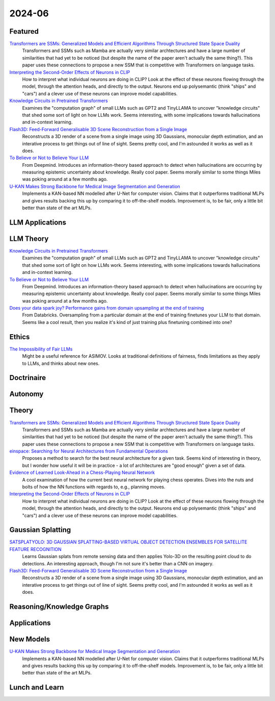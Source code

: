 2024-06
=======

Featured
--------
`Transformers are SSMs: Generalized Models and Efficient Algorithms Through Structured State Space Duality <https://arxiv.org/pdf/2405.21060>`_
    Transformers and SSMs such as Mamba are actually very similar archtectures and have a large number of similarities that had yet to be noticed (but despite the name of the paper aren't actually the same thing?).  This paper uses these connections to propose a new SSM that is competitive with Transformers on language tasks. 

`Interpreting the Second-Order Effects of Neurons in CLIP <https://arxiv.org/pdf/2406.04341>`_
    How to interpret what individual neurons are doing in CLIP?  Look at the effect of these neurons flowing through the model, through the attention heads, and directly to the output.  Neurons end up polysemantic (think "ships" and "cars") and a clever use of these neurons can improve model capabilities.

`Knowledge Circuits in Pretrained Transformers <https://arxiv.org/pdf/2405.17969>`_
    Examines the "computation graph" of small LLMs such as GPT2 and TinyLLAMA to uncover "knowledge circuits" that shed some sort of light on how LLMs work.  Seems interesting, with some implications towards hallucinations and in-context learning.

`Flash3D: Feed-Forward Generalisable 3D Scene Reconstruction from a Single Image <https://arxiv.org/pdf/2406.04343>`_
    Reconstructs a 3D render of a scene from a single image using 3D Gaussians, monocular depth estimation, and an interative process to get things out of line of sight.  Seems pretty cool, and I'm astounded it works as well as it does.

`To Believe or Not to Believe Your LLM <https://arxiv.org/pdf/2406.02543>`_
    From Deepmind.  Introduces an information-theory based approach to detect when hallucinations are occurring by measuring epistemic uncertainty about knowledge.  Really cool paper.  Seems morally similar to some things Miles was poking around at a few months ago.

`U-KAN Makes Strong Backbone for Medical Image Segmentation and Generation <https://arxiv.org/pdf/2406.02918>`_
    Implements a KAN-based NN modelled after U-Net for computer vision.  Claims that it outperforms traditional MLPs and gives results backing this up by comparing it to off-the-shelf models.  Improvement is, to be fair, only a little bit better than state of the art MLPs.

LLM Applications
----


LLM Theory
----------
`Knowledge Circuits in Pretrained Transformers <https://arxiv.org/pdf/2405.17969>`_
    Examines the "computation graph" of small LLMs such as GPT2 and TinyLLAMA to uncover "knowledge circuits" that shed some sort of light on how LLMs work.  Seems interesting, with some implications towards hallucinations and in-context learning.

`To Believe or Not to Believe Your LLM <https://arxiv.org/pdf/2406.02543>`_
    From Deepmind.  Introduces an information-theory based approach to detect when hallucinations are occurring by measuring epistemic uncertainty about knowledge.  Really cool paper. Seems morally similar to some things Miles was poking around at a few months ago.

`Does your data spark joy? Performance gains from domain upsampling at the end of training <https://arxiv.org/pdf/2406.03476>`_
    From Databricks.  Oversampling from a particular domain at the end of training finetunes your LLM to that domain.  Seems like a cool result, then you realize it's kind of just training plus finetuning combined into one?

Ethics
------
`The Impossibility of Fair LLMs <https://arxiv.org/pdf/2406.03198>`_
    Might be a useful reference for ASIMOV.  Looks at traditional definitions of fairness, finds limitations as they apply to LLMs, and thinks about new ones.

Doctrinaire
-----------


Autonomy
--------


Theory
------
`Transformers are SSMs: Generalized Models and Efficient Algorithms Through Structured State Space Duality <https://arxiv.org/pdf/2405.21060>`_
    Transformers and SSMs such as Mamba are actually very similar archtectures and have a large number of similarities that had yet to be noticed (but despite the name of the paper aren't actually the same thing?).  This paper uses these connections to propose a new SSM that is competitive with Transformers on language tasks. 

`einspace: Searching for Neural Architectures from Fundamental Operations <https://arxiv.org/pdf/2405.20838>`_
    Proposes a method to search for the best neural architecture for a given task.  Seems kind of interesting in theory, but I wonder how useful it will be in practice - a lot of architectures are "good enough" given a set of data.

`Evidence of Learned Look-Ahead in a Chess-Playing Neural Network <https://arxiv.org/pdf/2406.00877>`_
    A cool examination of how the current best neural network for playing chess operates.  Dives into the nuts and bolts of how the NN functions with regards to, e.g., planning moves.

`Interpreting the Second-Order Effects of Neurons in CLIP <https://arxiv.org/pdf/2406.04341>`_
    How to interpret what individual neurons are doing in CLIP?  Look at the effect of these neurons flowing through the model, through the attention heads, and directly to the output.  Neurons end up polysemantic (think "ships" and "cars") and a clever use of these neurons can improve model capabilities.

Gaussian Splatting
------------------
`SATSPLATYOLO: 3D GAUSSIAN SPLATTING-BASED VIRTUAL OBJECT DETECTION ENSEMBLES FOR SATELLITE FEATURE RECOGNITION <https://arxiv.org/pdf/2406.02533>`_
    Learns Gaussian splats from remote sensing data and then applies Yolo-3D on the resulting point cloud to do detections.  An interesting approach, though I'm not sure it's better than a CNN on imagery.

`Flash3D: Feed-Forward Generalisable 3D Scene Reconstruction from a Single Image <https://arxiv.org/pdf/2406.04343>`_
    Reconstructs a 3D render of a scene from a single image using 3D Gaussians, monocular depth estimation, and an interative process to get things out of line of sight.  Seems pretty cool, and I'm astounded it works as well as it does.
    
Reasoning/Knowledge Graphs
--------------------------


Applications
------------


New Models
----------
`U-KAN Makes Strong Backbone for Medical Image Segmentation and Generation <https://arxiv.org/pdf/2406.02918>`_
    Implements a KAN-based NN modelled after U-Net for computer vision.  Claims that it outperforms traditional MLPs and gives results backing this up by comparing it to off-the-shelf models.  Improvement is, to be fair, only a little bit better than state of the art MLPs.

Lunch and Learn
---------------
